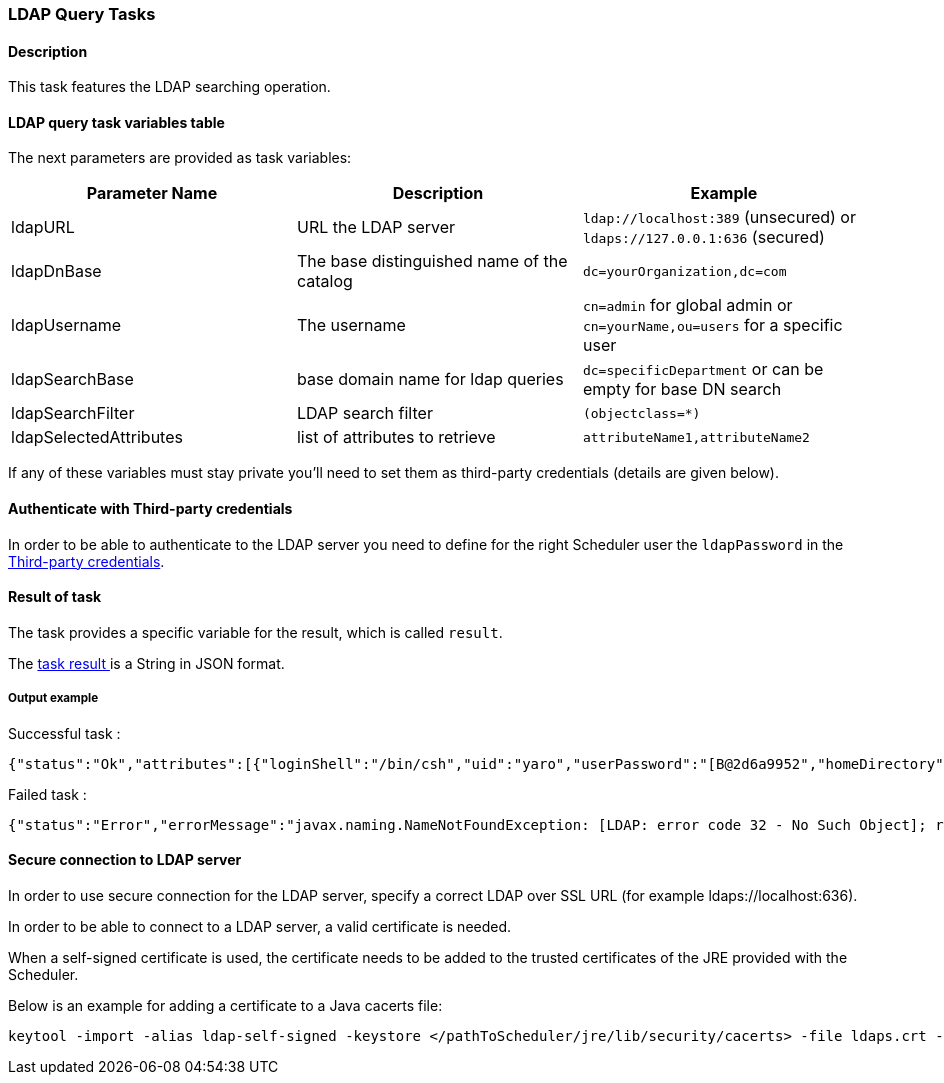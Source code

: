 === LDAP Query Tasks

==== Description

This task features the LDAP searching operation.

==== LDAP query task variables table

The next parameters are provided as task variables:

[width="100%",frame="topbot",options="header"]
|===
|Parameter Name | Description | Example
|ldapURL|URL the LDAP server|`ldap://localhost:389` (unsecured) or `ldaps://127.0.0.1:636` (secured)
|ldapDnBase|The base distinguished name of the catalog| `dc=yourOrganization,dc=com`
|ldapUsername|The username | `cn=admin` for global admin or `cn=yourName,ou=users` for a specific user
|ldapSearchBase|base domain name for ldap queries|`dc=specificDepartment` or can be empty for base DN search
|ldapSearchFilter|LDAP search filter|`(objectclass=*)`
|ldapSelectedAttributes|list of attributes to retrieve|`attributeName1,attributeName2`

|===

If any of these variables must stay private you'll need to set them as third-party credentials (details are given below).

==== Authenticate with Third-party credentials

In order to be able to authenticate to the LDAP server you need to define for the right Scheduler user the `ldapPassword` in the <<_third_party_credentials,Third-party credentials>>.



==== Result of task

The task provides a specific variable for the result, which is called `result`.

The <<_retrieve_results, task result >>  is a String in JSON format.


===== Output example

Successful task :
```{.json}
{"status":"Ok","attributes":[{"loginShell":"/bin/csh","uid":"yaro","userPassword":"[B@2d6a9952","homeDirectory":"/home/users/yaro","uidNumber":"1000","givenName":"yaro","objectClass":"inetOrgPerson","sn":"yaya","gidNumber":"500","cn":"yaro"}]}
```

Failed task :
```{.json}
{"status":"Error","errorMessage":"javax.naming.NameNotFoundException: [LDAP: error code 32 - No Such Object]; remaining name 'cn=yaro,dc=activeeon,dc=com1'"}
```

==== Secure connection to LDAP server

In order to use secure connection for the LDAP server, specify a correct LDAP over SSL URL (for example ldaps://localhost:636).

In order to be able to connect to a LDAP server, a valid certificate is needed.

When a self-signed certificate is used, the certificate needs to be added to the trusted certificates of the JRE provided with the Scheduler.

Below is an example for adding a certificate to a Java cacerts file:
----
keytool -import -alias ldap-self-signed -keystore </pathToScheduler/jre/lib/security/cacerts> -file ldaps.crt -storepass changeit
----
